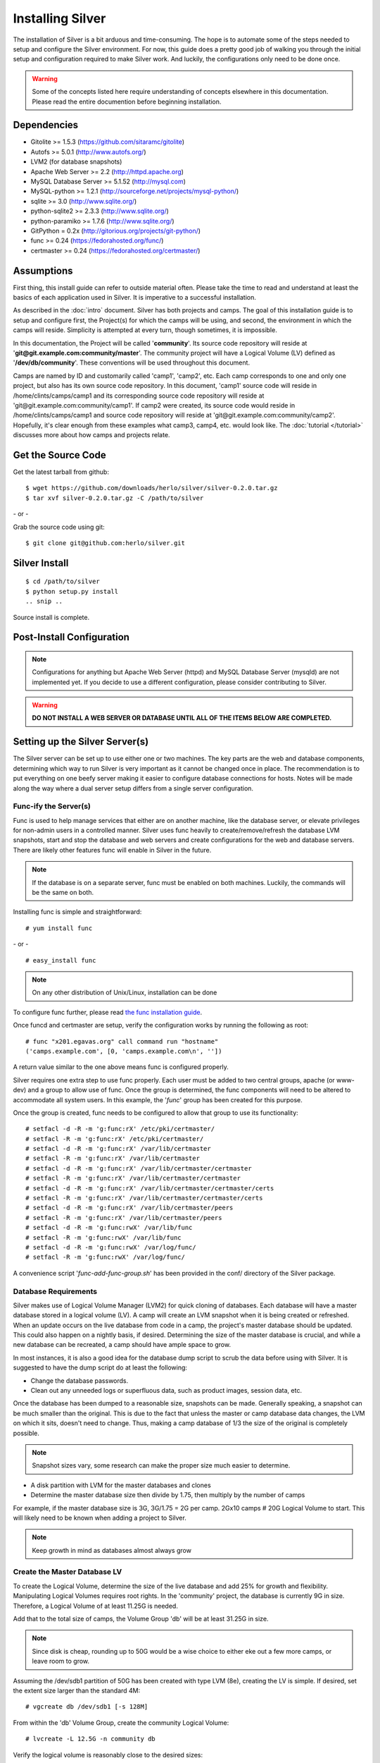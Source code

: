 Installing Silver
==================
The installation of Silver is a bit arduous and time-consuming.  The hope is to automate some of the steps needed to setup and configure the Silver environment.  For now, this guide does a pretty good job of walking you through the initial setup and configuration required to make Silver work.  And luckily, the configurations only need to be done once.

.. warning:: Some of the concepts listed here require understanding of concepts elsewhere in this documentation. Please read the entire documention before beginning installation.

Dependencies
------------

* Gitolite >= 1.5.3 (https://github.com/sitaramc/gitolite)
* Autofs >= 5.0.1 (http://www.autofs.org/)
* LVM2 (for database snapshots)
* Apache Web Server >= 2.2 (http://httpd.apache.org)
* MySQL Database Server >= 5.1.52 (http://mysql.com)
* MySQL-python >= 1.2.1 (http://sourceforge.net/projects/mysql-python/)
* sqlite >= 3.0 (http://www.sqlite.org/)
* python-sqlite2 >= 2.3.3 (http://www.sqlite.org/)
* python-paramiko >= 1.7.6 (http://www.sqlite.org/)
* GitPython = 0.2x (http://gitorious.org/projects/git-python/)
* func >= 0.24 (https://fedorahosted.org/func/)
* certmaster >= 0.24 (https://fedorahosted.org/certmaster/)

Assumptions
-----------
First thing, this install guide can refer to outside material often. Please take the time to read and understand at least the basics of each application used in Silver. It is imperative to a successful installation.

As described in the :doc:`intro` document. Silver has both projects and camps. The goal of this installation guide is to setup and configure first, the Project(s) for which the camps will be using, and second, the environment in which the camps will reside. Simplicity is attempted at every turn, though sometimes, it is impossible. 

In this documentation, the Project will be called '**community**'. Its source code repository will reside at '**git\@git.example.com:community/master**'. The community project will have a Logical Volume (LV) defined as '**/dev/db/community**'. These conventions will be used throughout this document.

Camps are named by ID and customarily called 'camp1', 'camp2', etc. Each camp corresponds to one and only one project, but also has its own source code repository. In this document, 'camp1' source code will reside in /home/clints/camps/camp1 and its corresponding source code repository will reside at 'git\@git.example.com:community/camp1'. If camp2 were created, its source code would reside in /home/clints/camps/camp1 and source code repository will reside at 'git\@git.example.com:community/camp2'. Hopefully, it's clear enough from these examples what camp3, camp4, etc. would look like.  The :doc:`tutorial </tutorial>` discusses more about how camps and projects relate.

Get the Source Code
-------------------
Get the latest tarball from github::

    $ wget https://github.com/downloads/herlo/silver/silver-0.2.0.tar.gz
    $ tar xvf silver-0.2.0.tar.gz -C /path/to/silver

\- or -

Grab the source code using git::

    $ git clone git@github.com:herlo/silver.git

Silver Install
---------------
::

    $ cd /path/to/silver  
    $ python setup.py install
    .. snip ..

Source install is complete. 

Post-Install Configuration
--------------------------

.. note:: Configurations for anything but Apache Web Server (httpd) and MySQL Database Server (mysqld) are not implemented yet. If you decide to use a different configuration, please consider contributing to Silver.

.. warning:: **DO NOT INSTALL A WEB SERVER OR DATABASE UNTIL ALL OF THE ITEMS BELOW ARE COMPLETED.**


Setting up the Silver Server(s)
--------------------------------
The Silver server can be set up to use either one or two machines. The key parts are the web and database components, determining which way to run Silver is very important as it cannot be changed once in place. The recommendation is to put everything on one beefy server making it easier to configure database connections for hosts. Notes will be made along the way where a dual server setup differs from a single server configuration.

Func-ify the Server(s)
^^^^^^^^^^^^^^^^^^^^^^
Func is used to help manage services that either are on another machine, like the database server, or elevate privileges for non-admin users in a controlled manner. Silver uses func heavily to create/remove/refresh the database LVM snapshots, start and stop the database and web servers and create configurations for the web and database servers.  There are likely other features func will enable in Silver in the future.

.. note:: If the database is on a separate server, func must be enabled on both machines. Luckily, the commands will be the same on both.

Installing func is simple and straightforward::

    # yum install func

\- or - ::

    # easy_install func

.. note:: On any other distribution of Unix/Linux, installation can be done 

To configure func further, please read `the func installation guide <https://fedorahosted.org/func/wiki/InstallAndSetupGuide>`_.

Once funcd and certmaster are setup, verify the configuration works by running the following as root::

    # func "x201.egavas.org" call command run "hostname"
    ('camps.example.com', [0, 'camps.example.com\n', ''])

A return value similar to the one above means func is configured properly.  

Silver requires one extra step to use func properly. Each user must be added to two central groups, apache (or www-dev) and a group to allow use of func. Once the group is determined, the func components will need to be altered to accommodate all system users.  In this example, the '*func*' group has been created for this purpose.

Once the group is created, func needs to be configured to allow that group to use its functionality::

    # setfacl -d -R -m 'g:func:rX' /etc/pki/certmaster/
    # setfacl -R -m 'g:func:rX' /etc/pki/certmaster/
    # setfacl -d -R -m 'g:func:rX' /var/lib/certmaster
    # setfacl -R -m 'g:func:rX' /var/lib/certmaster
    # setfacl -d -R -m 'g:func:rX' /var/lib/certmaster/certmaster
    # setfacl -R -m 'g:func:rX' /var/lib/certmaster/certmaster
    # setfacl -d -R -m 'g:func:rX' /var/lib/certmaster/certmaster/certs
    # setfacl -R -m 'g:func:rX' /var/lib/certmaster/certmaster/certs
    # setfacl -d -R -m 'g:func:rX' /var/lib/certmaster/peers
    # setfacl -R -m 'g:func:rX' /var/lib/certmaster/peers
    # setfacl -d -R -m 'g:func:rwX' /var/lib/func
    # setfacl -R -m 'g:func:rwX' /var/lib/func
    # setfacl -d -R -m 'g:func:rwX' /var/log/func/
    # setfacl -R -m 'g:func:rwX' /var/log/func/

A convenience script '*func-add-func-group.sh*' has been provided in the conf/ directory of the Silver package.

Database Requirements
^^^^^^^^^^^^^^^^^^^^^
Silver makes use of Logical Volume Manager (LVM2) for quick cloning of databases.  Each database will have a master database stored in a logical volume (LV).  A camp will create an LVM snapshot when it is being created or refreshed.  When an update occurs on the live database from code in a camp, the project's master database should be updated.  This could also happen on a nightly basis, if desired.  Determining the size of the master database is crucial, and while a new database can be recreated, a camp should have ample space to grow.

In most instances, it is also a good idea for the database dump script to scrub the data before using with Silver.  It is suggested to have the dump script do at least the following:

* Change the database passwords.
* Clean out any unneeded logs or superfluous data, such as product images, session data, etc.

Once the database has been dumped to a reasonable size, snapshots can be made.  Generally speaking, a snapshot can be much smaller than the original.  This is due to the fact that unless the master or camp database data changes, the LVM on which it sits, doesn't need to change.  Thus, making a camp database of 1/3 the size of the original is completely possible. 

.. note:: Snapshot sizes vary, some research can make the proper size much easier to determine.

* A disk partition with LVM for the master databases and clones
* Determine the master database size then divide by 1.75, then multiply by the number of camps

For example, if the master database size is 3G, 3G/1.75 = 2G per camp. 2Gx10 camps # 20G Logical Volume to start. This will likely need to be known when adding a project to Silver. 
      
.. note:: Keep growth in mind as databases almost always grow

Create the Master Database LV
^^^^^^^^^^^^^^^^^^^^^^^^^^^^^
To create the Logical Volume, determine the size of the live database and add 25% for growth and flexibility. Manipulating Logical Volumes requires root rights. In the 'community' project, the database is currently 9G in size.  Therefore, a Logical Volume of at least 11.25G is needed.

Add that to the total size of camps, the Volume Group 'db' will be at least 31.25G in size.

.. note:: Since disk is cheap, rounding up to 50G would be a wise choice to either eke out a few more camps, or leave room to grow.

Assuming the /dev/sdb1 partition of 50G has been created with type LVM (8e), creating the LV is simple.  If desired, set the extent size larger than the standard 4M::

    # vgcreate db /dev/sdb1 [-s 128M]

From within the 'db' Volume Group, create the community Logical Volume::

    # lvcreate -L 12.5G -n community db

Verify the logical volume is reasonably close to the desired sizes::

    # vgs
    ..snip..
    # lvs
    ..snip..

Make a filesystem (recommended ext3 or ext4) on the /dev/db/community Logical Volume::

    # mkfs -t ext3 -L community_master_db /dev/db/community

The Master Database Instance
^^^^^^^^^^^^^^^^^^^^^^^^^^^^^^
Once the logical volume has been created and formatted, a database instance must be created.  Because this will be the master database, it might be easier to create a clone from the live database. Make sure to scrub the data, and then import the scrubbed data into a newly created database on the Logical Volume. Generally speaking, the root password should be set on the db. Another user should be created which will have all rights on the 'community' database. This example will demonstrate using MySQL::

    # /usr/bin/mysql_install_db --user=mysql --datadir=/var/lib/mysql/community/
    Installing MySQL system tables...
    OK
    Filling help tables...
    OK

    To start mysqld at boot time you have to copy
    support-files/mysql.server to the right place for your system

    PLEASE REMEMBER TO SET A PASSWORD FOR THE MySQL root USER !
    To do so, start the server, then issue the following commands:

    /usr/bin/mysqladmin -u root password 'new-password'
    /usr/bin/mysqladmin -u root -h camps.example.com password 'new-password'

    Alternatively you can run:
    /usr/bin/mysql_secure_installation

    which will also give you the option of removing the test
    databases and anonymous user created by default.  This is
    strongly recommended for production servers.

    See the manual for more instructions.

    You can start the MySQL daemon with:
    cd /usr ; /usr/bin/mysqld_safe &

    You can test the MySQL daemon with mysql-test-run.pl
    cd /usr/mysql-test ; perl mysql-test-run.pl

    Please report any problems with the /usr/bin/mysqlbug script!

Once the database is installed, a configuration needs to be added to '*/etc/my.cnf*'::

    # community project
    [mysqld999]
    datadir = /var/lib/mysql/community
    socket = /var/lib/mysql/community/mysql.sock
    pid-file = /var/run/mysqld/community.pid
    user = mysql
    port = 3999
    log-error=/var/log/mysql.log

Master databases for a project are usually added near the top of the configuration file. The configuration identifier should have a large number (eg. mysqld699), leaving plenting of room for camps, which start at mysqld1 and count up.

Once the configuration is in place, the master database will need to be started::

    # mysqld_multi start 999
    # ps -ef | grep mysql | grep -v grep
    .. snip other mysql instances ..
    mysql    15263     1  1 20:15 pts/5    00:00:00 /usr/libexec/mysqld --datadir=/var/lib/mysql/community 
    --socket=/var/lib/mysql/community/mysql.sock --pid-file=/var/run/mysqld/community.pid --user=mysql 
    --port=3999 --log-error=/var/log/mysql.log

Now that the 'community' database is running, create a database schema and a user. The database schema and user will be replicated on all camp clones of this database, something simple will suffice::

    # echo "create database community; grant all on community.* to 'user'@'localhost' identified by \ 
    'password';" | mysql -u root -P 3999 -S /var/lib/mysql/community/mysql.sock
    # echo "show databases;" | mysql -u root -P 3999 -S /var/lib/mysql/community/mysql.sock
    Database
    information_schema
    community
    #mysql50#lost+found
    mysql
    test

Import the sql data from live dump::

    # mysql -u root -P 3999 -S /var/lib/mysql/community/mysql.sock community < /tmp/community-20110406.sql

At this point, the 'community' database can be turned off, if desired::

    # mysqld_multi stop 999
    # ps -ef | grep community | grep -v grep
    (should be blank)

The 'community' master database instance is complete.

Automounting Database Volumes
^^^^^^^^^^^^^^^^^^^^^^^^^^^^^
Another technology Silver takes advantage of is autofs.  Each camp database, including the master camp, is mounted using autofs.

To install and configure autofs, there are just a few steps to complete:

Install autofs::

    # yum install autofs (for RHEL/CentOS/Fedora)

\- or - ::

    # aptitude install autofs (for Ubuntu)

Copy the auto.master and auto.db from this project's conf/ to /etc/ directory.::

    # cp /path/to/silver/conf/auto.master /path/to/silver/conf/auto.db /etc'

.. note:: Any changes made previously could affect the autofs configuration, please adjust accordingly.

Start autofs and ensure autofs starts on boot.

Camp Requirements
^^^^^^^^^^^^^^^^^
Creating camps is likely the simplest component to configure.  Essentially, each camp will consist of configuration, logs, scripts and source code.  Depending on the size of the source code for each project, the size can range immensely.  

Camps usually live in /home, though this value is configurable.  Sharing of camps is not a simple copy as that could cause headaches and is one of the main reasons camps live in each users' home directory.  Assuming camps live in /home, here is the recommended setup.

* /home should live on its own partition, but if not possible, it is not required.
* Each camp should be owned by a valid user of the system.  

.. note:: Each user must be added to the '*func*' group for database and web server functionality to work properly.
.. note:: Each user must be added to the '*apache*' group to allow restarts of the web server.
.. note:: Each user's home directory should be o+rx to allow apache to read the docroot.

Make sure to allocate enough space in /home for the docroots in each camp.

For example, if the docroot in the project is 5G, 5Gx1.5 # 6.5G per camp. 6.5Gx10 camps # 65G 

.. note:: Having /home on LVM makes it easy to snapshot, grow or shrink as needed.

